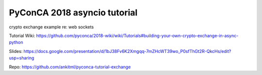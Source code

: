 *****************************
PyConCA 2018 asyncio tutorial
*****************************

crypto exchange example re: web sockets

Tutorial Wiki: https://github.com/pyconca/2018-wiki/wiki/Tutorials#building-your-own-crypto-exchange-in-async-python

Slides: https://docs.google.com/presentation/d/1bJ38Fv6K2Xmgqq-7mZHcWT39wo_P0sfThGt2R-QkcHs/edit?usp=sharing

Repo: https://github.com/ankitml/pyconca-tutorial-exchange
